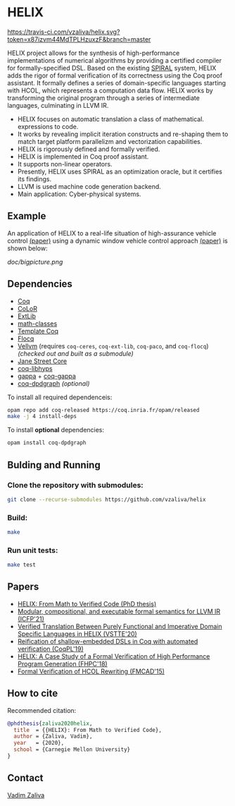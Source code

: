 * HELIX

[[https://travis-ci.com/vzaliva/helix][https://travis-ci.com/vzaliva/helix.svg?token=x87izvm44MdTPLHzuxzF&branch=master]]

HELIX project allows for the synthesis of high-performance
implementations of numerical algorithms by providing a certified
compiler for formally-specified DSL.  Based on the existing [[http://spiral.net/][SPIRAL]]
system, HELIX adds the rigor of formal verification of its correctness
using the Coq proof assistant. It formally defines a series of
domain-specific languages starting with HCOL, which represents a
computation data flow. HELIX works by transforming the original
program through a series of intermediate languages, culminating in
LLVM IR.

- HELIX focuses on automatic translation a class of mathematical.
  expressions to code.
- It works by revealing implicit iteration constructs and re-shaping
  them to match target platform parallelizm and vectorization
  capabilities.
- HELIX is rigorously defined and formally verified.
- HELIX is implemented in Coq proof assistant.
- It supports non-linear operators.
- Presently, HELIX uses SPIRAL as an optimization oracle, but it
  certifies its findings.
- LLVM is used machine code generation backend.
- Main application: Cyber-physical systems.

** Example

   An application of HELIX to a real-life situation of high-assurance
   vehicle control [[http://spiral.ece.cmu.edu:8080/pub-spiral/abstract.jsp?id=281][(paper)]] using a dynamic window vehicle control
   approach [[https://doi.org/10.1109/100.580977][(paper)​]] is shown below:

   [[doc/bigpicture.png]]

** Dependencies

   - [[https://coq.inria.fr/][Coq]]
   - [[http://color.inria.fr/][CoLoR]]
   - [[https://github.com/coq-ext-lib/coq-ext-lib][ExtLib]]
   - [[https://github.com/math-classes/math-classes][math-classes]]
   - [[https://github.com/MetaCoq/metacoq][Template Coq]]
   - [[http://flocq.gforge.inria.fr/][Flocq]]
   - [[https://github.com/vellvm/vellvm][Vellvm]] (requires ~coq-ceres~, ~coq-ext-lib~, ~coq-paco~, and ~coq-flocq~) /(checked out and built as a submodule)/
   - [[https://opensource.janestreet.com/core/][Jane Street Core]]
   - [[https://github.com/Matafou/LibHyps][coq-libhyps]]
   - [[https://gitlab.inria.fr/gappa/gappa][gappa]] + [[https://gitlab.inria.fr/gappa/coq][coq-gappa]]
   - [[https://github.com/Karmaki/coq-dpdgraph][coq-dpdgraph]] /(optional)/

To install all required dependenceis:

#+BEGIN_SRC sh
     opam repo add coq-released https://coq.inria.fr/opam/released
     make -j 4 install-deps
#+END_SRC

To install *optional* dependencies:

#+BEGIN_SRC sh
     opam install coq-dpdgraph
#+END_SRC

** Bulding and Running 
*** Clone the repository with submodules:

#+BEGIN_SRC sh
     git clone --recurse-submodules https://github.com/vzaliva/helix
#+END_SRC

*** Build:
    
#+BEGIN_SRC sh
     make
#+END_SRC
    
*** Run unit tests:

#+BEGIN_SRC sh
     make test
#+END_SRC

** Papers
    - [[https://kilthub.cmu.edu/ndownloader/files/26180729][HELIX: From Math to Verified Code (PhD thesis)]]
    - [[http://zaliva.org/llvm_semantics_icfp21.pdf][Modular, compositional, and executable formal semantics for LLVM IR (ICFP'21) ]]
    - [[http://zaliva.org/vzaliva-VSTTE20.pdf][Verified Translation Between Purely Functional and Imperative Domain Specific Languages in HELIX (VSTTE'20)]]
    - [[http://zaliva.org/vzaliva-CoqPL19.pdf][Reification of shallow-embedded DSLs in Coq with automated verification (CoqPL'19)]]
    - [[http://zaliva.org/vzaliva-fhpc2018.pdf][HELIX: A Case Study of a Formal Verification of High Performance Program Generation (FHPC'18)]]
    - [[http://zaliva.org/Formal_Verification_of_HCOL_Rewriting_FMCAD15.pdf][Formal Verification of HCOL Rewriting (FMCAD'15)]]

** How to cite
   Recommended citation:

#+BEGIN_SRC bibtex
   @phdthesis{zaliva2020helix,
     title  = {{HELIX}: From Math to Verified Code},
     author = {Zaliva, Vadim},
     year   = {2020},
     school = {Carnegie Mellon University}
   }
#+END_SRC

** Contact

   [[mailto:lord@crocodile.org][Vadim Zaliva]]

